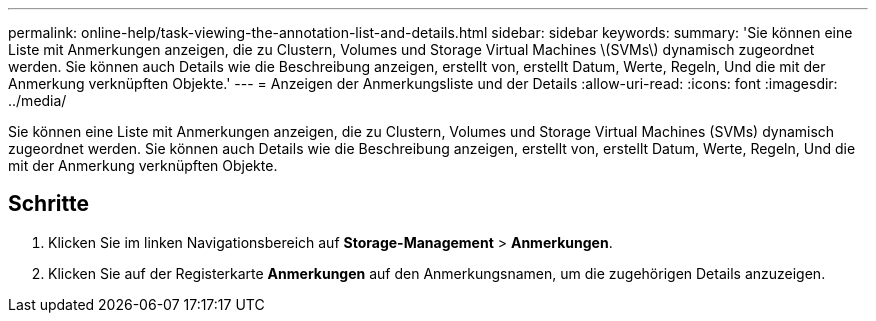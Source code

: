 ---
permalink: online-help/task-viewing-the-annotation-list-and-details.html 
sidebar: sidebar 
keywords:  
summary: 'Sie können eine Liste mit Anmerkungen anzeigen, die zu Clustern, Volumes und Storage Virtual Machines \(SVMs\) dynamisch zugeordnet werden. Sie können auch Details wie die Beschreibung anzeigen, erstellt von, erstellt Datum, Werte, Regeln, Und die mit der Anmerkung verknüpften Objekte.' 
---
= Anzeigen der Anmerkungsliste und der Details
:allow-uri-read: 
:icons: font
:imagesdir: ../media/


[role="lead"]
Sie können eine Liste mit Anmerkungen anzeigen, die zu Clustern, Volumes und Storage Virtual Machines (SVMs) dynamisch zugeordnet werden. Sie können auch Details wie die Beschreibung anzeigen, erstellt von, erstellt Datum, Werte, Regeln, Und die mit der Anmerkung verknüpften Objekte.



== Schritte

. Klicken Sie im linken Navigationsbereich auf *Storage-Management* > *Anmerkungen*.
. Klicken Sie auf der Registerkarte *Anmerkungen* auf den Anmerkungsnamen, um die zugehörigen Details anzuzeigen.

